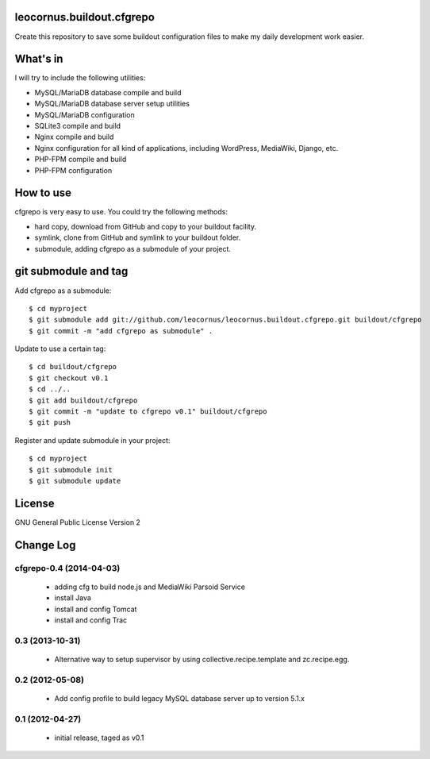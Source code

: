 leocornus.buildout.cfgrepo
==========================

Create this repository to save some buildout configuration files
to make my daily development work easier.

What's in
=========

I will try to include the following utilities:

* MySQL/MariaDB database compile and build
* MySQL/MariaDB database server setup utilities
* MySQL/MariaDB configuration
* SQLite3 compile and build
* Nginx compile and build
* Nginx configuration for all kind of applications, 
  including WordPress, MediaWiki, Django, etc.
* PHP-FPM compile and build
* PHP-FPM configuration

How to use
==========

cfgrepo is very easy to use.  You could try the following methods:

* hard copy, download from GitHub and copy to your buildout facility.
* symlink, clone from GitHub and symlink to your buildout folder.
* submodule, adding cfgrepo as a submodule of your project.

git submodule and tag
=====================

Add cfgrepo as a submodule::

  $ cd myproject
  $ git submodule add git://github.com/leocornus/leocornus.buildout.cfgrepo.git buildout/cfgrepo
  $ git commit -m "add cfgrepo as submodule" .

Update to use a certain tag::

  $ cd buildout/cfgrepo
  $ git checkout v0.1
  $ cd ../..
  $ git add buildout/cfgrepo
  $ git commit -m "update to cfgrepo v0.1" buildout/cfgrepo
  $ git push

Register and update submodule in your project::

  $ cd myproject
  $ git submodule init
  $ git submodule update

License
=======

GNU General Public License Version 2

Change Log
==========

cfgrepo-0.4 (2014-04-03)
-----------------------

 - adding cfg to build node.js and MediaWiki Parsoid Service
 - install Java
 - install and config Tomcat
 - install and config Trac

0.3 (2013-10-31)
----------------

 - Alternative way to setup supervisor by using
   collective.recipe.template and zc.recipe.egg.

0.2 (2012-05-08)
----------------

 - Add config profile to build legacy MySQL database server 
   up to version 5.1.x 

0.1 (2012-04-27)
----------------

 - initial release, taged as v0.1
